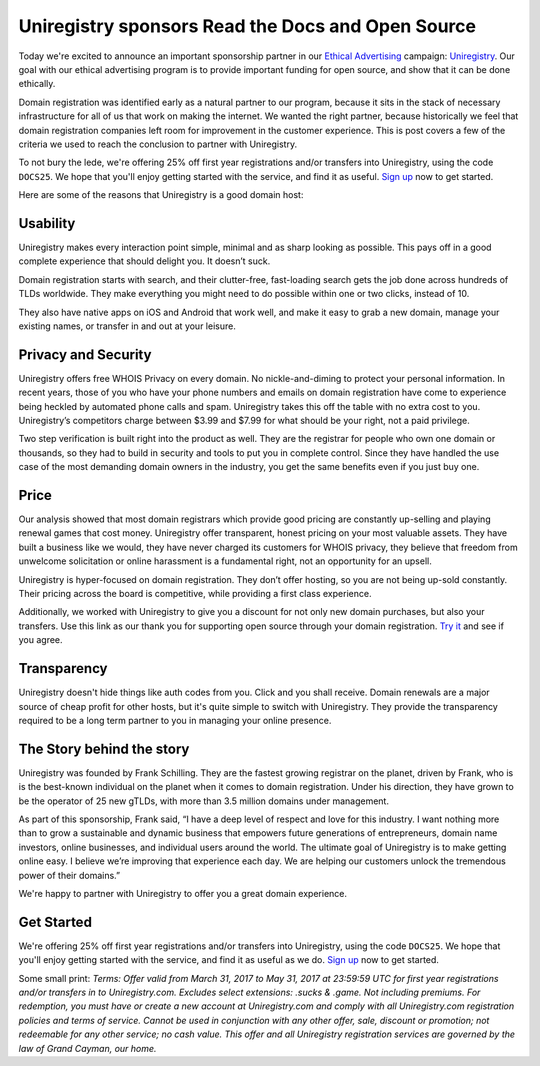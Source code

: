 .. post:: 
   :tags: advertising, sustainability, draft

Uniregistry sponsors Read the Docs and Open Source
==================================================

Today we're excited to announce an important sponsorship partner in our `Ethical Advertising`_ campaign: `Uniregistry`_.  Our goal with our ethical advertising program is to provide important funding for open source, and show that it can be done ethically.

Domain registration was identified early as a natural partner to our program, because it sits in the stack of necessary infrastructure for all of us that work on making the internet. We wanted the right partner, because historically we feel that domain registration companies left room for improvement in the customer experience. This is post covers a few of the criteria we used to reach the conclusion to partner with Uniregistry.

To not bury the lede,
we're offering 25% off first year registrations and/or transfers into Uniregistry,
using the code ``DOCS25``.
We hope that you'll enjoy getting started with the service,
and find it as useful.
`Sign up`_ now to get started.

Here are some of the reasons that Uniregistry is a good domain host:

Usability
---------

Uniregistry makes every interaction point simple, minimal and as sharp looking as possible. This pays off in a good complete experience that should delight you. It doesn’t suck.

Domain registration starts with search, and their clutter-free, fast-loading search gets the job done across hundreds of TLDs worldwide. They make everything you might need to do possible within one or two clicks, instead of 10.

They also have native apps on iOS and Android that work well, and make it easy to grab a new domain, manage your existing names, or transfer in and out at your leisure.

Privacy and Security
--------------------

Uniregistry offers free WHOIS Privacy on every domain. No nickle-and-diming to protect your personal information. In recent years, those of you who have your phone numbers and emails on domain registration have come to experience being heckled by automated phone calls and spam. Uniregistry takes this off the table with no extra cost to you.  Uniregistry’s competitors charge between $3.99 and $7.99 for what should be your right, not a paid privilege.

Two step verification is built right into the product as well. They are the registrar for people who own one domain or thousands, so they had to build in security and tools to put you in complete control. Since they have handled the use case of the most demanding domain owners in the industry, you get the same benefits even if you just buy one.

Price
-----

Our analysis showed that most domain registrars which provide good pricing are constantly up-selling and playing renewal games that cost money.  Uniregistry offer transparent, honest pricing on your most valuable assets. They have built a business like we would, they have never charged its customers for WHOIS privacy, they believe that freedom from unwelcome solicitation or online harassment is a fundamental right, not an opportunity for an upsell.

Uniregistry is hyper-focused on domain registration. They don’t offer hosting, so you are not being up-sold constantly. Their pricing across the board is competitive, while providing a first class experience. 

Additionally, we worked with Uniregistry to give you a discount for not only new domain purchases, but also your transfers. Use this link as our thank you for supporting open source through your domain registration. `Try it`_ and see if you agree.

Transparency
------------

Uniregistry doesn't hide things like auth codes from you. Click and you shall receive. Domain renewals are a major source of cheap profit for other hosts, but it's quite simple to switch with Uniregistry. They provide the transparency required to be a long term partner to you in managing your online presence.

The Story behind the story
--------------------------

Uniregistry was founded by Frank Schilling. They are the fastest growing registrar on the planet, driven by Frank, who is is the best-known individual on the planet when it comes to domain registration. Under his direction, they have grown to be the operator of 25 new gTLDs, with more than 3.5 million domains under management.

As part of this sponsorship, Frank said, “I have a deep level of respect and love for this industry. I want nothing more than to grow a sustainable and dynamic business that empowers future generations of entrepreneurs, domain name investors, online businesses, and individual users around the world. The ultimate goal of Uniregistry is to make getting online easy. I believe we’re improving that experience each day. We are helping our customers unlock the tremendous power of their domains.” 

We're happy to partner with Uniregistry to offer you a great domain experience.

Get Started
-----------

We're offering 25% off first year registrations and/or transfers into Uniregistry, using the code ``DOCS25``.
We hope that you'll enjoy getting started with the service,
and find it as useful as we do.
`Sign up`_ now to get started.

Some small print: *Terms: Offer valid from March 31, 2017 to May 31, 2017 at 23:59:59 UTC for first year registrations and/or transfers in to Uniregistry.com. Excludes select extensions: .sucks & .game. Not including premiums. For redemption, you must have or create a new account at Uniregistry.com and comply with all Uniregistry.com registration policies and terms of service. Cannot be used in conjunction with any other offer, sale, discount or promotion; not redeemable for any other service; no cash value. This offer and all Uniregistry registration services are governed by the law of Grand Cayman, our home.*


.. _Ethical Advertising: http://docs.readthedocs.io/en/latest/ethical-advertising.html
.. _Uniregistry: https://uniregistry.com/readthedocs
.. _Try it: https://uniregistry.com/readthedocs
.. _Sign up: https://uniregistry.com/readthedocs
